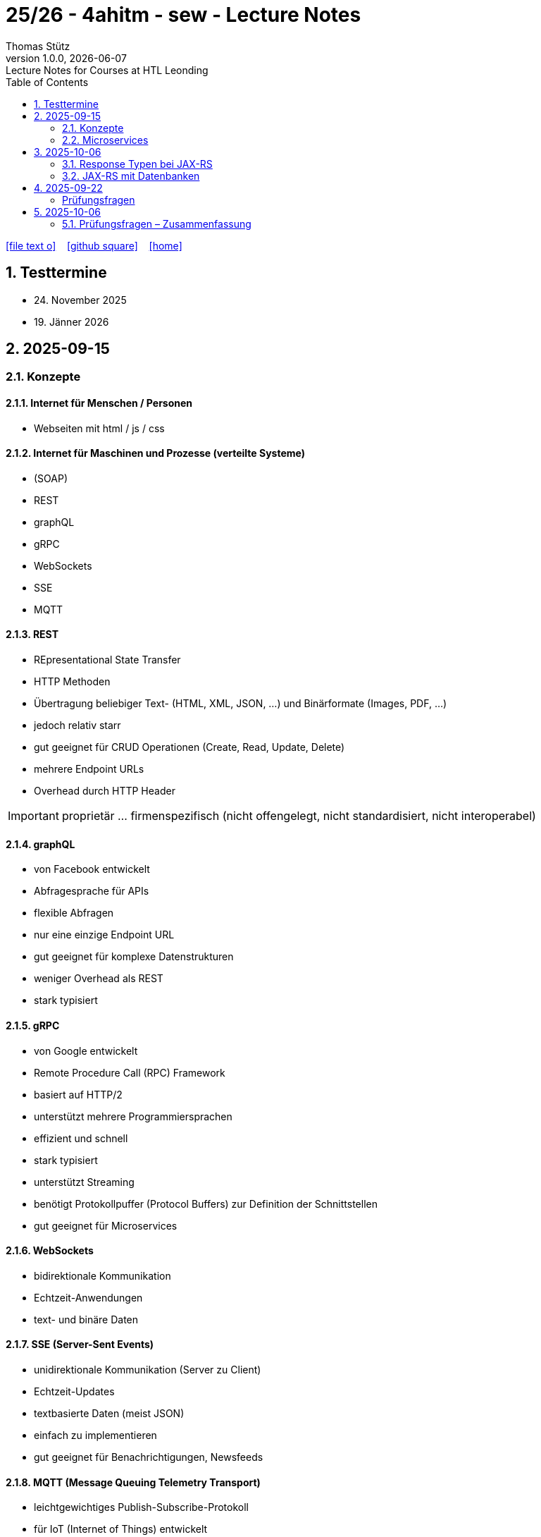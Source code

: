= 25/26 - 4ahitm - sew - Lecture Notes
Thomas Stütz
1.0.0, {docdate}: Lecture Notes for Courses at HTL Leonding
:icons: font
:experimental:
:sectnums:
:source-highlighter: rouge
:docinfo: shared
ifndef::imagesdir[:imagesdir: images]
:toc:
ifdef::backend-html5[]
// https://fontawesome.com/v4.7.0/icons/
icon:file-text-o[link=https://github.com/2526-4ahitm-sew/2526-4ahitm-sew-lecture-notes/main/asciidocs/{docname}.adoc] ‏ ‏ ‎
icon:github-square[link=https://github.com/2526-4ahitm-sew/2526-4ahitm-sew-lecture-notes] ‏ ‏ ‎
icon:home[link=http://edufs.edu.htl-leonding.ac.at/~t.stuetz/hugo/2021/01/lecture-notes/]
endif::backend-html5[]

== Testtermine

* 24. November 2025
* 19. Jänner 2026

== 2025-09-15

=== Konzepte

==== Internet für Menschen / Personen

* Webseiten mit html / js / css

==== Internet für Maschinen und Prozesse (verteilte Systeme)

* (SOAP)
* REST
* graphQL
* gRPC
* WebSockets
* SSE
* MQTT


==== REST

* REpresentational State Transfer
* HTTP Methoden
* Übertragung beliebiger Text-  (HTML, XML, JSON, ...) und Binärformate (Images, PDF, ...)
* jedoch relativ starr
* gut geeignet für CRUD Operationen (Create, Read, Update, Delete)
* mehrere Endpoint URLs
* Overhead durch HTTP Header

IMPORTANT: proprietär ... firmenspezifisch (nicht offengelegt, nicht standardisiert, nicht interoperabel)

==== graphQL

* von Facebook entwickelt
* Abfragesprache für APIs
* flexible Abfragen
* nur eine einzige Endpoint URL
* gut geeignet für komplexe Datenstrukturen
* weniger Overhead als REST
* stark typisiert

==== gRPC

* von Google entwickelt
* Remote Procedure Call (RPC) Framework
* basiert auf HTTP/2
* unterstützt mehrere Programmiersprachen
* effizient und schnell
* stark typisiert
* unterstützt Streaming
* benötigt Protokollpuffer (Protocol Buffers) zur Definition der Schnittstellen
* gut geeignet für Microservices

==== WebSockets

* bidirektionale Kommunikation
* Echtzeit-Anwendungen
* text- und binäre Daten


==== SSE (Server-Sent Events)

* unidirektionale Kommunikation (Server zu Client)
* Echtzeit-Updates
* textbasierte Daten (meist JSON)
* einfach zu implementieren
* gut geeignet für Benachrichtigungen, Newsfeeds

==== MQTT (Message Queuing Telemetry Transport)

* leichtgewichtiges Publish-Subscribe-Protokoll
* für IoT (Internet of Things) entwickelt
* funktioniert über TCP/IP
* geringerer Overhead
* gut geeignet für ressourcenbeschränkte Geräte
* unterstützt QoS (Quality of Service) Level

image::broker.png[]

==== Publish-Subscribe vs Observer Pattern (vom copilot)

Der Hauptunterschied zwischen Publish-Subscribe und Observer Pattern liegt in der Entkopplung und dem Kommunikationsmodell:

* Observer Pattern:
** Direkte Kopplung zwischen Subjekt (Subject) und Beobachtern (Observers).
** Das Subjekt kennt alle seine Beobachter und benachrichtigt sie direkt bei Änderungen.
** Wird meist innerhalb einer Anwendung verwendet (z.B. GUI-Events).
* Publish-Subscribe:
** Lose Kopplung durch einen Vermittler (Message Broker).
** Publisher und Subscriber kennen sich nicht direkt.
** Nachrichten werden an einen Kanal/Topic gesendet und von allen interessierten Subscribern empfangen.
** Häufig in verteilten Systemen eingesetzt (z.B. MQTT, EventBus).

Zusammengefasst: Observer ist direkt und synchron, Publish-Subscribe ist indirekt, asynchron und skalierbarer.

=== Microservices

image::microservice.png[]


== 2025-10-06


JAX-RS (Jakarta RESTful Web Services)
* ist eine Spzifikation (Standard) für die Entwicklung von RESTful Web Services in Java

* Teil von Jakarta EE (früher Java EE)

=== Response Typen bei JAX-RS

* bei REST-Endpoints können verschiedene Response-Typen zurückgegeben werden, abhängig von der Anforderung und dem Kontext

* die häufigsten Rückgabetypen der REST-Endpoint-Methoden sind:

** String
** Entity zB Person
** Response: enthält Statuscode, Header und Entity und mehr zB Cookies
** ...


=== JAX-RS mit Datenbanken

== 2025-09-22
[Hanan Mehic]
=== Prüfungsfragen
* Was ist REST?
* Welche REST-Anforderungen gibt es?
* Was ist HTML?
* Was ist HTTP?

== 2025-10-06

=== Prüfungsfragen – Zusammenfassung

==== Was ist proprietär?
Proprietär bedeutet *firmenspezifisch* oder *nicht standardisiert*.
Eine proprietäre Software oder Technologie gehört einem bestimmten Unternehmen, das die Kontrolle über deren Nutzung, Änderung und Weitergabe behält.
Beispiel: Microsoft Word ist proprietär, während LibreOffice Open Source ist.

==== Was ist ein Handshake?
Ein *Handshake* ist ein Kommunikationsprozess zwischen zwei Systemen (z. B. Client und Server oder Browser und Server),
bei dem sie sich gegenseitig über Verbindungsparameter, Verschlüsselung oder Authentifizierung einigen.
Beispiel: Beim Aufbau einer HTTPS-Verbindung erfolgt ein TLS-Handshake.

==== Unterschied Microservice vs. Monolith
* *Monolith*: Eine Anwendung besteht aus einem großen Block mit allen Funktionen und Modulen gemeinsam.
Änderungen sind oft schwierig und erfordern ein erneutes Deployment der gesamten Anwendung.
* *Microservices*: Die Anwendung ist in *mehrere kleine, unabhängige Services* aufgeteilt.
Jeder Service kann separat entwickelt, getestet, deployed und skaliert werden.

==== GraphQL vs. REST
* *REST*:
- Nutzt mehrere Endpunkte (z. B. `/users`, `/products`).
- Server bestimmt, welche Daten zurückgegeben werden.
- Kann zu *Overfetching* oder *Underfetching* führen.
* *GraphQL*:
- Nur *ein einziger Endpunkt*.
- Client bestimmt selbst, *welche Daten* er benötigt.
- Spart Bandbreite und reduziert unnötige Datenübertragung.

==== Was ist referenzielle Integrität?
Die *referenzielle Integrität* stellt sicher, dass Beziehungen zwischen Tabellen in einer Datenbank konsistent bleiben.
Wenn ein Fremdschlüssel in einer Tabelle auf eine andere Tabelle verweist, darf der referenzierte Datensatz nicht gelöscht oder verändert werden,
ohne die Beziehung anzupassen.
Beispiel: Ein Schüler-Datensatz darf nicht existieren, wenn seine Schule gelöscht wurde.

==== Master-Detail-Tabellenbeziehung
Eine *Master-Detail-Beziehung* (auch 1:n-Beziehung) beschreibt, dass:
- eine *Master-Tabelle* (z. B. *Kunde*) mehrere *Detail-Datensätze* (z. B. *Bestellungen*) haben kann.
- Die Detail-Tabelle enthält einen *Fremdschlüssel* zur Master-Tabelle.

==== Orphaned Record
Ein *Orphaned Record* (verwaister Datensatz) ist ein Datensatz, der *keine Verbindung mehr zu seinem übergeordneten Datensatz* hat.
Das passiert z. B., wenn ein übergeordneter Datensatz gelöscht wird, aber abhängige Datensätze bestehen bleiben.
Dies führt zu Dateninkonsistenz und sollte durch referenzielle Integrität verhindert werden.

==== Restrict vs. Cascading Delete vs. Nullify
* *Restrict*: Das Löschen eines übergeordneten Datensatzes wird *verhindert*, wenn abhängige Datensätze existieren.
* **Cascading Delete**: Beim Löschen eines übergeordneten Datensatzes werden *alle abhängigen Datensätze automatisch mitgelöscht*.
* *Nullify*: Beim Löschen des übergeordneten Datensatzes wird der *Fremdschlüssel in den abhängigen Datensätzen auf NULL gesetzt*.

==== Was ist JACKSON?
*Jackson* ist eine Java-Bibliothek zum *(De-)Serialisieren von JSON-Daten*.
Sie wandelt JSON in Java-Objekte um und umgekehrt.
Dieser Prozess wird auch *Marshalling (Serialisierung)* und *Unmarshalling (Deserialisierung)* genannt.

==== Was ist JAX-RS?
*JAX-RS* (Java API for RESTful Web Services) ist eine *Java-Spezifikation* zur Erstellung von REST-APIs.
Sie verwendet Annotationen wie `@GET`, `@POST`, `@Path`, `@Produces`, um HTTP-Endpunkte einfach zu definieren.

==== Was ist ein Singleton?
Das *Singleton-Pattern* stellt sicher, dass von einer Klasse *nur eine Instanz* existiert.
Diese Instanz ist global zugänglich.
Typisches Beispiel: Eine zentrale *Logger*- oder *Konfigurationsklasse*.

==== Convention over Configuration
Ein Software-Prinzip, das besagt:
> „Wenn du dich an die Konventionen hältst, musst du nichts konfigurieren.“

Das bedeutet, dass Frameworks *Standardverhalten automatisch übernehmen*, solange der Entwickler sich an gewisse Namens- oder Strukturkonventionen hält.
Beispiel: In Quarkus wird `application.properties` automatisch erkannt.

==== Was ist ein Paradigma?
Ein *Paradigma* ist ein grundlegendes *Denk- oder Programmierkonzept*, das vorgibt, wie Software strukturiert und entwickelt wird.
Beispiele:
- *Objektorientiert* (Java, C++)
- *Funktional* (Haskell, JavaScript)
- *Prozedural* (C)

==== Was ist eine Objektidentität?
Die *Objektidentität* beschreibt die eindeutige Existenz eines Objekts im Speicher.
Zwei Objekte können *denselben Inhalt* haben, aber *verschiedene Identitäten* besitzen.
In Java wird die Identität durch den *Speicherort (Referenz)* bestimmt.
Beispiel:

[source,java]
----
Person p1 = new Person("John");
Person p2 = new Person("John");
----
p1.equals(p2) kann true sein (gleicher Inhalt),
aber p1 == p2 ist false (unterschiedliche Identität).















